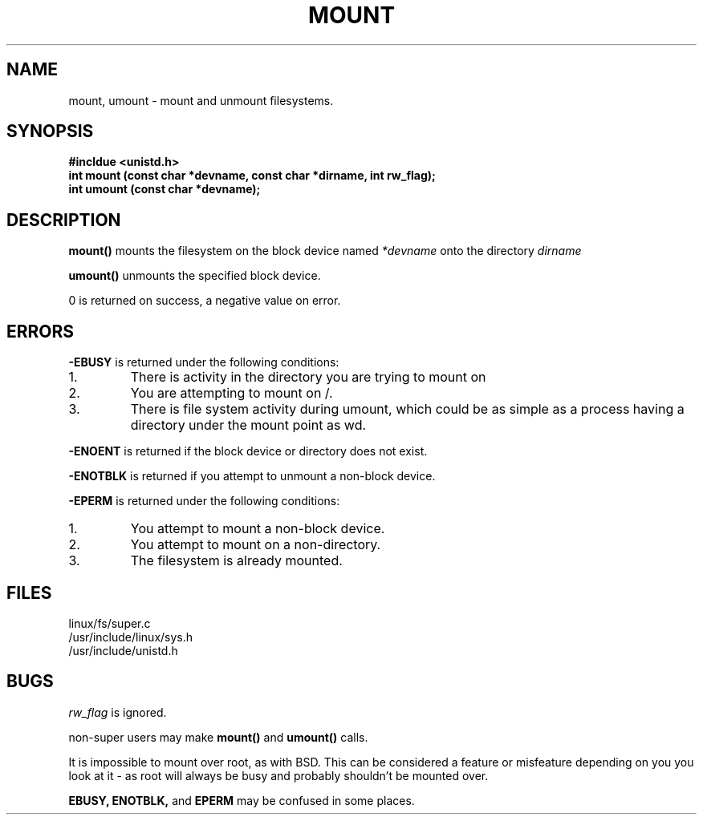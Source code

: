 .TH MOUNT 2
.UC 4
.SH NAME
mount, umount  \- mount and unmount filesystems.
.SH SYNOPSIS
.nf
.B #incldue <unistd.h> 
.B int mount (const char *devname, const char *dirname, int rw_flag);
.B int umount (const char *devname);
.fi
.SH DESCRIPTION
.B mount()
mounts the filesystem on the block device named 
.I *devname
onto the directory
.I dirname
.PP
.B umount()
unmounts the specified block device.
.PP
0 is returned on success, a negative value on error.
.SH ERRORS
.B -EBUSY
is returned under the following conditions:
.br
.IP 1.
There is activity in the directory you are trying to mount on
.IP 2.
You are attempting to mount on /.
.IP 3.
There is file system activity during umount, which could be as simple as a 
process having a directory under the mount point as wd. 
.PP
.B  -ENOENT
is returned if the block device or directory does not exist.
.PP
.B -ENOTBLK
is returned if you attempt to unmount a non-block device.
.PP
.B -EPERM
is returned under the following conditions:
.br
.IP 1.
You attempt to mount a non-block device.
.IP 2.
You attempt to mount on a non-directory.
.IP 3.
The filesystem is already mounted.
.SH FILES
linux/fs/super.c
.br
/usr/include/linux/sys.h
.br
/usr/include/unistd.h
.SH BUGS
.I rw_flag
is ignored.
.PP
non-super users may make    
.B mount() 
and
.B umount()
calls.
.PP
It is impossible to mount over root, as with BSD.
This can be considered a feature or misfeature 
depending on you you look at it -
as root will always be busy and probably shouldn't be mounted 
over.
.PP 
.B EBUSY, ENOTBLK, 
and 
.B EPERM
may be confused in some places.

